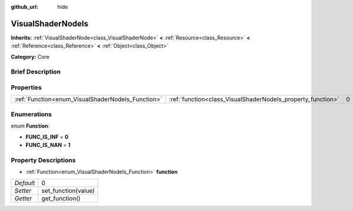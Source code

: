 :github_url: hide

.. Generated automatically by doc/tools/makerst.py in Godot's source tree.
.. DO NOT EDIT THIS FILE, but the VisualShaderNodeIs.xml source instead.
.. The source is found in doc/classes or modules/<name>/doc_classes.

.. _class_VisualShaderNodeIs:

VisualShaderNodeIs
==================

**Inherits:** :ref:`VisualShaderNode<class_VisualShaderNode>` **<** :ref:`Resource<class_Resource>` **<** :ref:`Reference<class_Reference>` **<** :ref:`Object<class_Object>`

**Category:** Core

Brief Description
-----------------



Properties
----------

+---------------------------------------------------+-------------------------------------------------------------+---+
| :ref:`Function<enum_VisualShaderNodeIs_Function>` | :ref:`function<class_VisualShaderNodeIs_property_function>` | 0 |
+---------------------------------------------------+-------------------------------------------------------------+---+

Enumerations
------------

.. _enum_VisualShaderNodeIs_Function:

.. _class_VisualShaderNodeIs_constant_FUNC_IS_INF:

.. _class_VisualShaderNodeIs_constant_FUNC_IS_NAN:

enum **Function**:

- **FUNC_IS_INF** = **0**

- **FUNC_IS_NAN** = **1**

Property Descriptions
---------------------

.. _class_VisualShaderNodeIs_property_function:

- :ref:`Function<enum_VisualShaderNodeIs_Function>` **function**

+-----------+---------------------+
| *Default* | 0                   |
+-----------+---------------------+
| *Setter*  | set_function(value) |
+-----------+---------------------+
| *Getter*  | get_function()      |
+-----------+---------------------+

